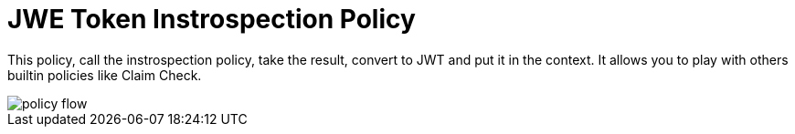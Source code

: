 = JWE Token Instrospection Policy

This policy, call the instrospection policy, take the result, convert to JWT and put it in the context.
It allows you to play with others builtin policies like Claim Check.

image::imgs/policy-flow.jpg[]